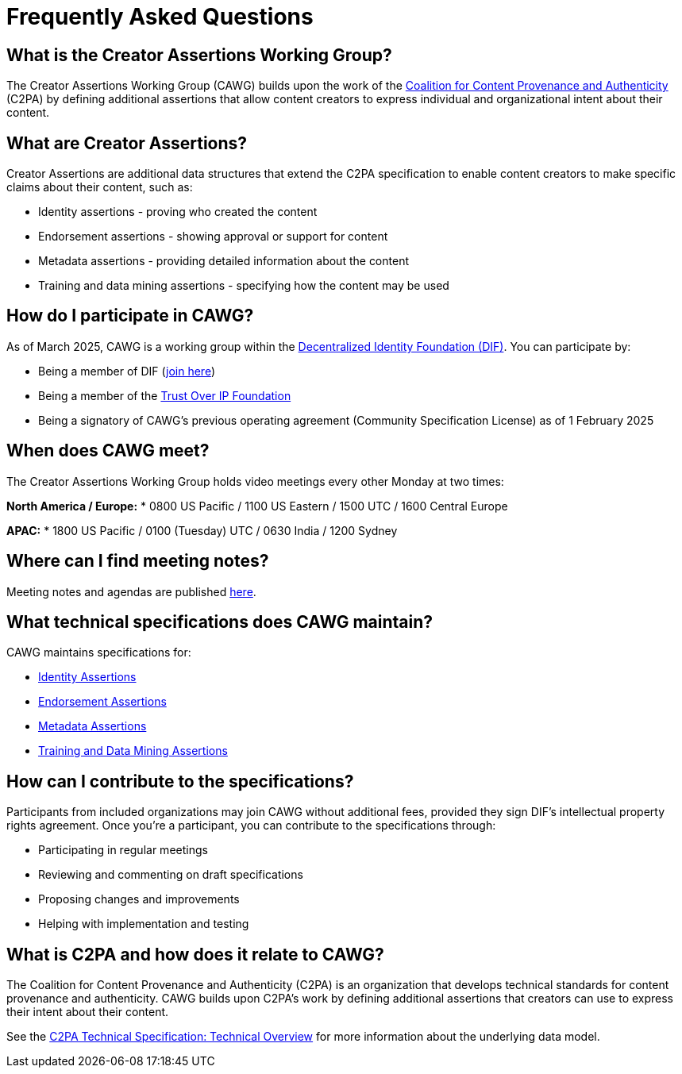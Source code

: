 = Frequently Asked Questions

== What is the Creator Assertions Working Group?

The Creator Assertions Working Group (CAWG) builds upon the work of the link:https://c2pa.org[Coalition for Content Provenance and Authenticity] (C2PA) by defining additional assertions that allow content creators to express individual and organizational intent about their content.

== What are Creator Assertions?

Creator Assertions are additional data structures that extend the C2PA specification to enable content creators to make specific claims about their content, such as:

* Identity assertions - proving who created the content
* Endorsement assertions - showing approval or support for content
* Metadata assertions - providing detailed information about the content
* Training and data mining assertions - specifying how the content may be used

== How do I participate in CAWG?

As of March 2025, CAWG is a working group within the link:https://identity.foundation[Decentralized Identity Foundation (DIF)]. You can participate by:

* Being a member of DIF (link:https://identity.foundation/join/[join here])
* Being a member of the link:https://trustoverip.org[Trust Over IP Foundation]
* Being a signatory of CAWG's previous operating agreement (Community Specification License) as of 1 February 2025

== When does CAWG meet?

The Creator Assertions Working Group holds video meetings every other Monday at two times:

*North America / Europe:*
* 0800 US Pacific / 1100 US Eastern / 1500 UTC / 1600 Central Europe

*APAC:*
* 1800 US Pacific / 0100 (Tuesday) UTC / 0630 India / 1200 Sydney

== Where can I find meeting notes?

Meeting notes and agendas are published xref:meeting-notes:index.adoc[here].

== What technical specifications does CAWG maintain?

CAWG maintains specifications for:

* xref:identity:ROOT:index.adoc[Identity Assertions]
* xref:endorsement:ROOT:index.adoc[Endorsement Assertions]
* xref:metadata:ROOT:index.adoc[Metadata Assertions]
* xref:training-and-data-mining:ROOT:index.adoc[Training and Data Mining Assertions]

== How can I contribute to the specifications?

Participants from included organizations may join CAWG without additional fees, provided they sign DIF's intellectual property rights agreement. Once you're a participant, you can contribute to the specifications through:

* Participating in regular meetings
* Reviewing and commenting on draft specifications
* Proposing changes and improvements
* Helping with implementation and testing

== What is C2PA and how does it relate to CAWG?

The Coalition for Content Provenance and Authenticity (C2PA) is an organization that develops technical standards for content provenance and authenticity. CAWG builds upon C2PA's work by defining additional assertions that creators can use to express their intent about their content.

See the link:++https://c2pa.org/specifications/specifications/2.2/specs/C2PA_Specification.html#_technical_overview++[C2PA Technical Specification: Technical Overview] for more information about the underlying data model. 
